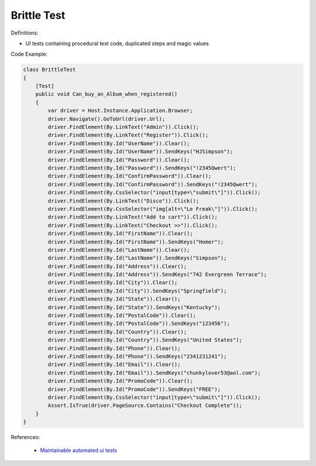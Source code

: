 Brittle Test
^^^^^
Definitions:

* UI tests containing procedural test code, duplicated steps and magic values


Code Example:

.. code-block:: csharp

  class BrittleTest
  {
      [Test]
      public void Can_buy_an_Album_when_registered()
      {
          var driver = Host.Instance.Application.Browser;
          driver.Navigate().GoToUrl(driver.Url);
          driver.FindElement(By.LinkText("Admin")).Click();
          driver.FindElement(By.LinkText("Register")).Click();
          driver.FindElement(By.Id("UserName")).Clear();
          driver.FindElement(By.Id("UserName")).SendKeys("HJSimpson");
          driver.FindElement(By.Id("Password")).Clear();
          driver.FindElement(By.Id("Password")).SendKeys("!2345Qwert");
          driver.FindElement(By.Id("ConfirmPassword")).Clear();
          driver.FindElement(By.Id("ConfirmPassword")).SendKeys("!2345Qwert");
          driver.FindElement(By.CssSelector("input[type=\"submit\"]")).Click();
          driver.FindElement(By.LinkText("Disco")).Click();
          driver.FindElement(By.CssSelector("img[alt=\"Le Freak\"]")).Click();
          driver.FindElement(By.LinkText("Add to cart")).Click();
          driver.FindElement(By.LinkText("Checkout >>")).Click();
          driver.FindElement(By.Id("FirstName")).Clear();
          driver.FindElement(By.Id("FirstName")).SendKeys("Homer");
          driver.FindElement(By.Id("LastName")).Clear();
          driver.FindElement(By.Id("LastName")).SendKeys("Simpson");
          driver.FindElement(By.Id("Address")).Clear();
          driver.FindElement(By.Id("Address")).SendKeys("742 Evergreen Terrace");
          driver.FindElement(By.Id("City")).Clear();
          driver.FindElement(By.Id("City")).SendKeys("Springfield");
          driver.FindElement(By.Id("State")).Clear();
          driver.FindElement(By.Id("State")).SendKeys("Kentucky");
          driver.FindElement(By.Id("PostalCode")).Clear();
          driver.FindElement(By.Id("PostalCode")).SendKeys("123456");
          driver.FindElement(By.Id("Country")).Clear();
          driver.FindElement(By.Id("Country")).SendKeys("United States");
          driver.FindElement(By.Id("Phone")).Clear();
          driver.FindElement(By.Id("Phone")).SendKeys("2341231241");
          driver.FindElement(By.Id("Email")).Clear();
          driver.FindElement(By.Id("Email")).SendKeys("chunkylover53@aol.com");
          driver.FindElement(By.Id("PromoCode")).Clear();
          driver.FindElement(By.Id("PromoCode")).SendKeys("FREE");
          driver.FindElement(By.CssSelector("input[type=\"submit\"]")).Click();
          Assert.IsTrue(driver.PageSource.Contains("Checkout Complete"));
      }
  }

References:

 * `Maintainable automated ui tests <https://code.tutsplus.com/articles/maintainable-automated-ui-tests--net-35089>`_

